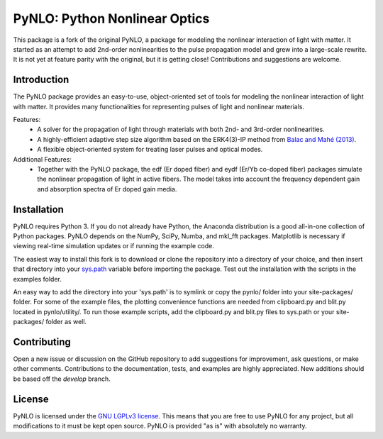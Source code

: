 PyNLO: Python Nonlinear Optics
==============================
This package is a fork of the original PyNLO, a package for modeling the nonlinear interaction of light with matter. It started as an attempt to add 2nd-order nonlinearities to the pulse propagation model and grew into a large-scale rewrite. It is not yet at feature parity with the original, but it is getting close! Contributions and suggestions are welcome.


Introduction
------------
The PyNLO package provides an easy-to-use, object-oriented set of tools for modeling the nonlinear interaction of light with matter. It provides many functionalities for representing pulses of light and nonlinear materials.

Features:
	- A solver for the propagation of light through materials with both 2nd- and 3rd-order nonlinearities.

	- A highly-efficient adaptive step size algorithm based on the ERK4(3)-IP method from `Balac and Mahé (2013) <https://doi.org/10.1016/j.cpc.2012.12.020>`_.

	- A flexible object-oriented system for treating laser pulses and optical modes.

Additional Features:
	- Together with the PyNLO package, the edf (Er doped fiber) and eydf (Er/Yb co-doped fiber) packages simulate the nonlinear propagation of light in active fibers. The model takes into account the frequency dependent gain and absorption spectra of Er doped gain media.


Installation
------------
PyNLO requires Python 3. If you do not already have Python, the Anaconda distribution is a good all-in-one collection of Python packages. PyNLO depends on the NumPy, SciPy, Numba, and mkl_fft packages. Matplotlib is necessary if viewing real-time simulation updates or if running the example code.

The easiest way to install this fork is to download or clone the repository into a directory of your choice, and then insert that directory into your `sys.path <https://docs.python.org/3/library/sys.html#sys.path>`_ variable before importing the package. Test out the installation with the scripts in the examples folder.

An easy way to add the directory into your 'sys.path' is to symlink or copy the pynlo/ folder into your site-packages/ folder. For some of the example files, the plotting convenience functions are needed from clipboard.py and blit.py located in pynlo/utility/. To run those example scripts, add the clipboard.py and blit.py files to sys.path or your site-packages/ folder as well.


Contributing
------------
Open a new issue or discussion on the GitHub repository to add suggestions for improvement, ask questions, or make other comments. Contributions to the documentation, tests, and examples are highly appreciated. New additions should be based off the `develop` branch.


License
-------
PyNLO is licensed under the `GNU LGPLv3 license <https://choosealicense.com/licenses/lgpl-3.0/>`_. This means that you are free to use PyNLO for any project, but all modifications to it must be kept open source. PyNLO is provided "as is" with absolutely no warranty.
